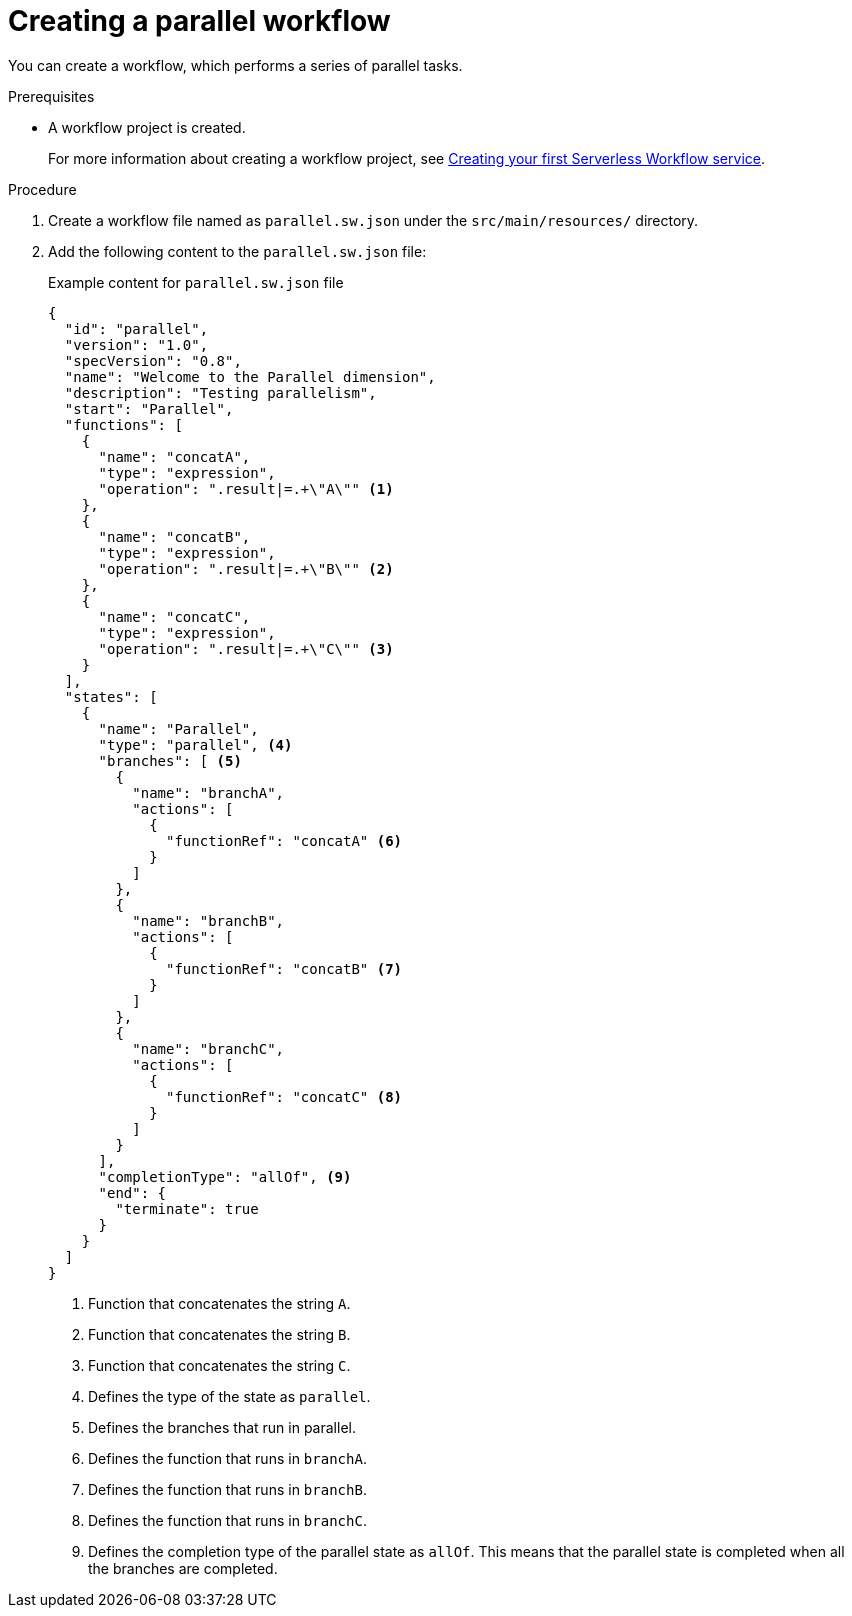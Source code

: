 :_content-type: PROCEDURE
:description: Creating a parallel workflow
:keywords: kogito, workflow, quarkus, serverless, parallelism, parallel workflow
:navtitle: Creating a parallel workflow
:compat-mode!:
// Metadata:
:page-aliases:

[id="proc-creating-parallel-workflow"]

= Creating a parallel workflow

You can create a workflow, which performs a series of parallel tasks.

.Prerequisites

* A workflow project is created.
+
For more information about creating a workflow project, see xref:getting-started/create-your-first-workflow-service.adoc[Creating your first Serverless Workflow service].

.Procedure
. Create a workflow file named as `parallel.sw.json` under the `src/main/resources/` directory.

. Add the following content to the `parallel.sw.json` file:
+
--
.Example content for `parallel.sw.json` file
[source,json]
----
{
  "id": "parallel",
  "version": "1.0",
  "specVersion": "0.8",
  "name": "Welcome to the Parallel dimension",
  "description": "Testing parallelism",
  "start": "Parallel",
  "functions": [
    {
      "name": "concatA",
      "type": "expression",
      "operation": ".result|=.+\"A\"" <1>
    },
    {
      "name": "concatB",
      "type": "expression",
      "operation": ".result|=.+\"B\"" <2>
    },
    {
      "name": "concatC",
      "type": "expression",
      "operation": ".result|=.+\"C\"" <3>
    }
  ],
  "states": [
    {
      "name": "Parallel",
      "type": "parallel", <4>
      "branches": [ <5>
        {
          "name": "branchA",
          "actions": [
            {
              "functionRef": "concatA" <6>
            }
          ]
        },
        {
          "name": "branchB",
          "actions": [
            {
              "functionRef": "concatB" <7>
            }
          ]
        },
        {
          "name": "branchC",
          "actions": [
            {
              "functionRef": "concatC" <8>
            }
          ]
        }
      ],
      "completionType": "allOf", <9>
      "end": {
        "terminate": true
      }
    }
  ]
}
----

<1> Function that concatenates the string `A`.
<2> Function that concatenates the string `B`.
<3> Function that concatenates the string `C`.
<4> Defines the type of the state as `parallel`.
<5> Defines the branches that run in parallel.
<6> Defines the function that runs in `branchA`.
<7> Defines the function that runs in `branchB`.
<8> Defines the function that runs in `branchC`.
<9> Defines the completion type of the parallel state as `allOf`. This means that the parallel state is completed when all the branches are completed.
--
